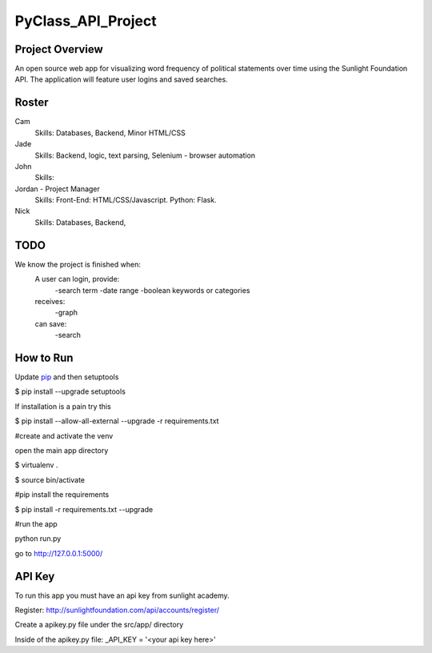 PyClass_API_Project
===================
####
Project Overview
####
An open source web app for visualizing word frequency of political statements over time using the Sunlight Foundation API. The application will feature user logins and saved searches.

####
Roster
####
Cam
  Skills: Databases, Backend, Minor HTML/CSS

Jade
  Skills: Backend, logic, text parsing, Selenium - browser automation
  
John
  Skills: 
  
Jordan - Project Manager
  Skills: Front-End: HTML/CSS/Javascript. Python: Flask.
  
Nick
  Skills: Databases, Backend,

####
TODO
####
We know the project is finished when:
  A user can login, provide:
	  -search term
	  -date range
	  -boolean keywords or categories
  receives:
	  -graph
  can save:
	  -search

####
How to Run
####
Update pip_ and then setuptools

.. _pip: http://www.pip-installer.org/en/latest/installing.html

$ pip install --upgrade setuptools

If installation is a pain try this

$ pip install --allow-all-external --upgrade -r requirements.txt


#create and activate the venv

open the main app directory

$ virtualenv .

$ source bin/activate


#pip install the requirements

$ pip install -r requirements.txt --upgrade


#run the app

python run.py

go to http://127.0.0.1:5000/


####
API Key
####

To run this app you must have an api key from sunlight academy. 

Register: http://sunlightfoundation.com/api/accounts/register/

Create a apikey.py file under the src/app/ directory

Inside of the apikey.py file:
_API_KEY = '<your api key here>'